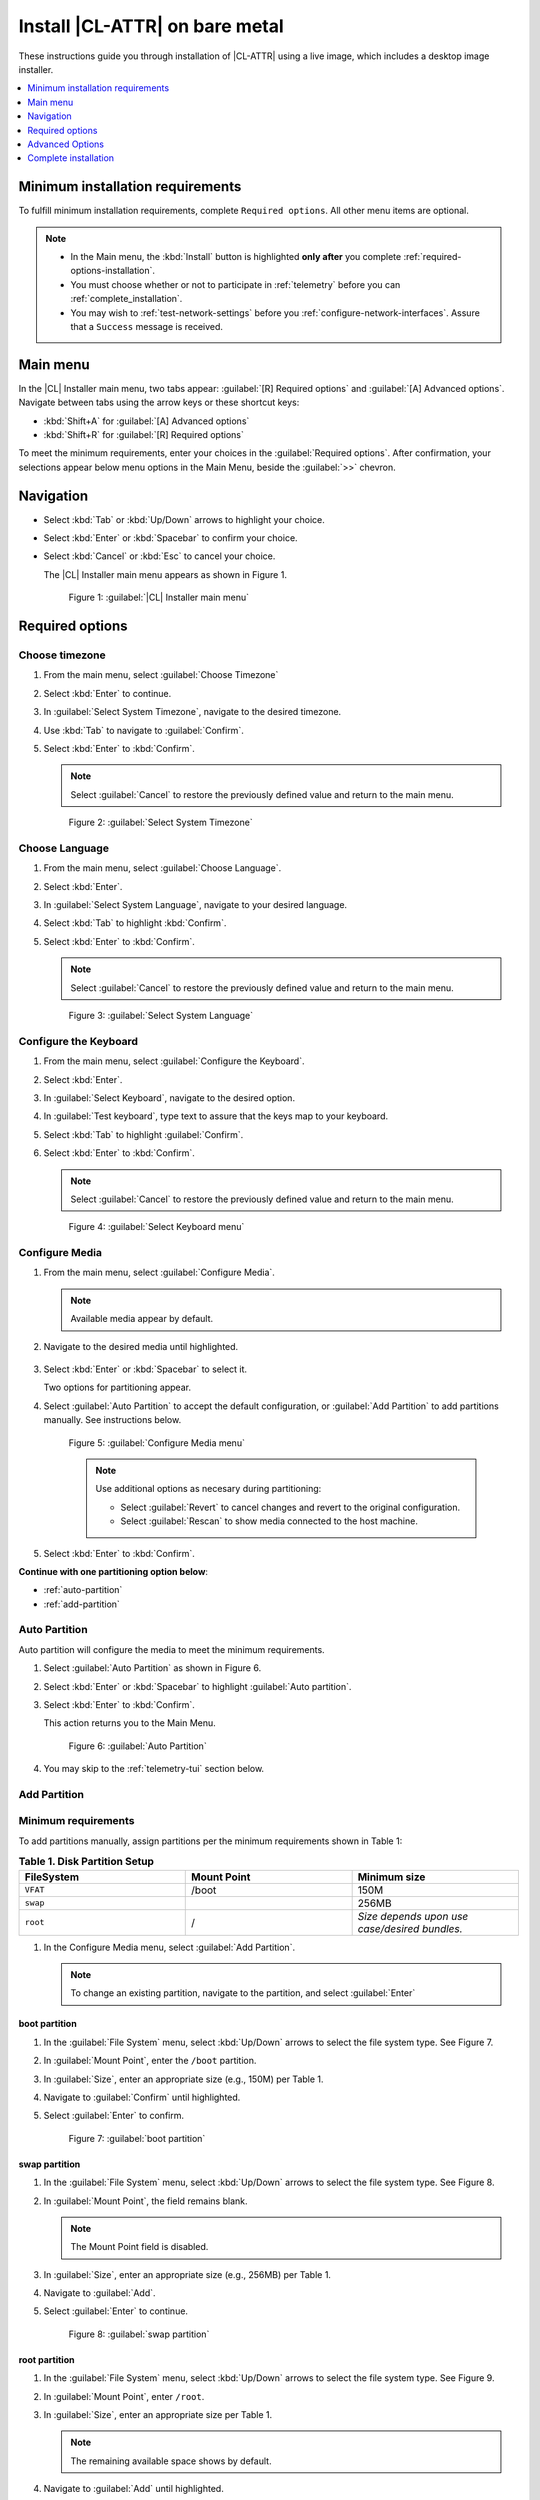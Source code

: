 .. _bare-metal-install-beta:

Install |CL-ATTR| on bare metal
###############################

These instructions guide you through installation of |CL-ATTR| using
a live image, which includes a desktop image installer. 

.. contents:: :local:
   :depth: 1

.. _minimum-installation-requirements: 

Minimum installation requirements
*********************************

To fulfill minimum installation requirements, complete 
``Required options``. All other menu items are optional.

.. note::

   * In the Main menu, the :kbd:`Install` button is highlighted 
     **only after** you complete :ref:`required-options-installation`.

   * You must choose whether or not to participate in :ref:`telemetry`
     before you can :ref:`complete_installation`.

   * You may wish to :ref:`test-network-settings` before you 
     :ref:`configure-network-interfaces`. Assure that a ``Success`` message is received.

Main menu
*********

In the |CL| Installer main menu, two tabs appear: 
:guilabel:`[R] Required options` and :guilabel:`[A] Advanced options`.
Navigate between tabs using the arrow keys or these shortcut keys:

* :kbd:`Shift+A` for :guilabel:`[A] Advanced options`
* :kbd:`Shift+R` for :guilabel:`[R] Required options`

To meet the minimum requirements, enter your choices in the 
:guilabel:`Required options`. After confirmation, your selections appear 
below menu options in the Main Menu, beside the :guilabel:`>>` chevron.

Navigation
**********

* Select :kbd:`Tab` or :kbd:`Up/Down` arrows to highlight your choice.

* Select :kbd:`Enter` or :kbd:`Spacebar` to confirm your choice.

* Select :kbd:`Cancel` or :kbd:`Esc` to cancel your choice.

  The |CL| Installer main menu appears as shown in Figure 1.

  .. figure:: figures/bare-metal-install-1.png
     :scale: 50 %
     :alt: Clear Linux OS Installer main menu

     Figure 1: :guilabel:`|CL| Installer main menu`

.. _required-options-installation:

Required options
****************

Choose timezone
===============

#. From the main menu, select :guilabel:`Choose Timezone`

#. Select :kbd:`Enter` to continue.

#. In :guilabel:`Select System Timezone`, navigate to
   the desired timezone.

#. Use :kbd:`Tab` to navigate to :guilabel:`Confirm`.

#. Select :kbd:`Enter` to :kbd:`Confirm`.

   .. note::

      Select :guilabel:`Cancel` to restore the previously defined value and
      return to the main menu.

   .. figure:: figures/bare-metal-install-2.png
      :scale: 50 %
      :alt: Select System Timezone

      Figure 2: :guilabel:`Select System Timezone`

Choose Language
===============

#. From the main menu, select :guilabel:`Choose Language`.

#. Select :kbd:`Enter`.

#. In :guilabel:`Select System Language`, navigate to your desired language.

#. Select :kbd:`Tab` to highlight :kbd:`Confirm`. 

#. Select :kbd:`Enter` to :kbd:`Confirm`.
   
   .. note:: 

      Select :guilabel:`Cancel` to restore the previously defined value and return to the main menu.  

   .. figure:: figures/bare-metal-install-3.png
      :scale: 50 %
      :alt: Select System Language 

      Figure 3: :guilabel:`Select System Language`


Configure the Keyboard
======================

#. From the main menu, select :guilabel:`Configure the Keyboard`.

#. Select :kbd:`Enter`. 

#. In :guilabel:`Select Keyboard`, navigate to the desired option.

#. In :guilabel:`Test keyboard`, type text to assure that the keys map to
   your keyboard. 

#. Select :kbd:`Tab` to highlight :guilabel:`Confirm`.

#. Select :kbd:`Enter` to :kbd:`Confirm`.

   .. note:: 

      Select :guilabel:`Cancel` to restore the previously defined value and return to the main menu.  

   .. figure:: figures/bare-metal-install-4.png
      :scale: 50 %
      :alt: Select Keyboard menu

      Figure 4: :guilabel:`Select Keyboard menu`

Configure Media
===============

#. From the main menu, select :guilabel:`Configure Media`.

   .. note::
       
      Available media appear by default. 

#. Navigate to the desired media until highlighted. 

    .. TODO: Add another screenshot showing contextual menu. 

#. Select :kbd:`Enter` or :kbd:`Spacebar` to select it.

   Two options for partitioning appear. 

#. Select :guilabel:`Auto Partition` to accept the default configuration, or
   :guilabel:`Add Partition` to add partitions manually. See 
   instructions below.

   .. figure:: figures/bare-metal-install-5.png
      :scale: 50 %
      :alt: Configure Media menu 

      Figure 5: :guilabel:`Configure Media menu`

      .. note:: 

         Use additional options as necesary during partitioning: 

         * Select :guilabel:`Revert` to cancel changes and revert to the 
           original configuration. 
         * Select :guilabel:`Rescan` to show media connected to the host 
           machine.

#. Select :kbd:`Enter` to :kbd:`Confirm`.

**Continue with one partitioning option below**: 

* :ref:`auto-partition` 
* :ref:`add-partition`  

.. _auto-partition: 

Auto Partition
==============

Auto partition will configure the media to meet the minimum requirements. 

#. Select :guilabel:`Auto Partition` as shown in Figure 6. 

#. Select :kbd:`Enter` or :kbd:`Spacebar` to highlight 
   :guilabel:`Auto partition`. 

#. Select :kbd:`Enter` to :kbd:`Confirm`.

   This action returns you to the Main Menu. 

   .. figure:: figures/bare-metal-install-6.png
      :scale: 50 %
      :alt: Auto Partition 

      Figure 6: :guilabel:`Auto Partition`


#. You may skip to the :ref:`telemetry-tui` section below. 

.. _add-partition: 

Add Partition
=============

Minimum requirements
====================

To add partitions manually, assign partitions per the minimum 
requirements shown in Table 1:

.. list-table:: **Table 1. Disk Partition Setup**
   :widths: 33, 33, 33
   :header-rows: 1

   * - FileSystem 
     - Mount Point
     - Minimum size
   * - ``VFAT``
     - /boot
     - 150M
   * - ``swap``
     - 
     - 256MB
   * - ``root``
     - /
     - *Size depends upon use case/desired bundles.* 

#. In the Configure Media menu, select :guilabel:`Add Partition`. 

   .. note:: To change an existing partition, navigate to the partition, 
      and select :guilabel:`Enter`

boot partition
--------------

#. In the :guilabel:`File System` menu, select :kbd:`Up/Down` arrows to 
   select the file system type.  See Figure 7.

#. In :guilabel:`Mount Point`, enter the ``/boot`` partition. 

#. In :guilabel:`Size`, enter an appropriate size (e.g., 150M) per Table 1.

#. Navigate to :guilabel:`Confirm` until highlighted. 

#. Select :guilabel:`Enter` to confirm. 

   .. figure:: figures/bare-metal-install-7.png
      :scale: 50 %
      :alt: boot partition 

      Figure 7: :guilabel:`boot partition`

swap partition
--------------

#. In the :guilabel:`File System` menu, select :kbd:`Up/Down` arrows to 
   select the file system type. See Figure 8.

#. In :guilabel:`Mount Point`, the field remains blank. 

   .. note:: 

      The Mount Point field is disabled. 

#. In :guilabel:`Size`, enter an appropriate size (e.g., 256MB) per Table 1.

#. Navigate to :guilabel:`Add`. 

#. Select :guilabel:`Enter` to continue. 

   .. figure:: figures/bare-metal-install-8.png
      :scale: 50 %
      :alt: swap partition 

      Figure 8: :guilabel:`swap partition`

root partition
--------------

#. In the :guilabel:`File System` menu, select :kbd:`Up/Down` arrows to 
   select the file system type. See Figure 9.

#. In :guilabel:`Mount Point`, enter ``/root``.

#. In :guilabel:`Size`, enter an appropriate size per Table 1.

   .. note:: 

      The remaining available space shows by default. 

#. Navigate to :guilabel:`Add` until highlighted. 

#. Select :guilabel:`Enter` to continue. 

   You are returned to the :guilabel:`Configure media` menu. 

#. Select :guilabel:`Confirm` to complete the media selection. 

   .. figure:: figures/bare-metal-install-9.png
      :scale: 50 %
      :alt: root partition 

      Figure 9: :guilabel:`root partition`

   You are returned to the :guilabel:`Configure media` menu. Your partitions should appear similar to those shown in Figure 10. 

   .. figure:: figures/bare-metal-install-10.png
      :scale: 50 %
      :alt: root partition 

   Figure 10: :guilabel:`root partition`

#. Navigate to :guilabel:`Confirm` until highlighted.

#. Select :guilabel:`Enter` to complete adding partitions. 

.. _telemetry-tui: 

Telemetry
=========

To fulfill the :guilabel:`Required options`, choose whether or not to 
participate in `telemetry`_.  :ref:`telemetrics` is a |CL| feature that 
reports failures and crashes to the |CL| development team for improvements. 
For more detailed information, see our :ref:`telemetry-about` page. 

#. In the main menu, navigate to :guilabel:`Telemetry` and select 
   :kbd:`Enter`. 

#. Select :kbd:`Tab` to highlight your choice.

#. Select :kbd:`Enter` to confirm.

   .. figure:: figures/bare-metal-install-11.png
      :scale: 50 %
      :alt: Enable Telemetry 

      Figure 11: :guilabel:`Enable Telemetry`  

Skip to complete installation
=============================

After selecting values for all :guilabel:`Required options`, you may skip directly to :ref:`complete-cl-installation`

If you wish to configure network interfaces, proxy settings, 
or add bundles, or add/manage users, continue to the next section.  

Advanced Options
****************

.. _configure-network-interfaces:

Configure Network Interfaces 
============================

By default, |CL| is configured to automatically detect the host network
interface using DHCP. However, if you want to use a static IP address or if
you do not have a DHCP server on your network, follow these instructions to
manually configure the network interface. Otherwise, default network
interface settings are automatically applied. 

.. note:: 
   
   If DHCP is available, no user selection may be required. 

#. Navigate to :guilabel:`Configure network interface` and
   select :kbd:`Enter`. 

#. Navigate to the network :guilabel:`interface` you wish to change. 

#. When the desired :guilabel:`interface` is highlighted, select 
   :guilabel:`Enter` to edit.

   .. note:: Multiple network interfaces may appear.  

   .. figure:: figures/bare-metal-install-12.png
      :scale: 50 %
      :alt: CAPTION BELOW 

      Figure 12: :guilabel:`CAPTION BELOW`  

#. Notice :guilabel:`Automatic / dhcp` is selected by default (at bottom). 

   Optional: Navigate to the checkbox :guilabel:`Automatic / dhcp` and select
   :kbd:`Spacebar` to deselect. 

   .. figure:: figures/bare-metal-install-13.png
      :scale: 50 %
      :alt: Network interface configuration

      Figure 13: :guilabel:`Network interface configuration`  

#. Navigate to the appropriate fields and assign the desired
   network configuration. 

#. To save settings, navigate to :guilabel:`Confirm` and select 
   :kbd:`Enter`.

   .. note::  

      To revert to previous settings, navigate to the :guilabel:`Cancel`
      and select :kbd:`Enter`.

#. Upon confirming network configuration, the :guilabel:`Testing Networking`
   dialogue appears. Assure the result shows success. If a failure occurs, 
   your changes will not be saved.    

#. Upon confirmation, you are returned to :guilabel:`Network interface`
   settings. 

#. Navigate to and select :guilabel:`Main Menu`. 

Optional: :ref:`Skip to complete installation <complete-cl-installation>`.

Proxy
=====

|CL| automatically attempts to detect proxy settings, as described in
`Autoproxy`_. If you need to manually assign proxy settings, follow this 
instruction.  

#. From the Advanced options menu, navigate to :guilabel:`Proxy`, and 
   select :kbd:`Enter`.
 
#. Navigate to the field :guilabel:`HTTPS Proxy`. 
   
   .. figure:: figures/bare-metal-install-14.png
      :scale: 50 %
      :alt: Configure the network proxy

      Figure 14: :guilabel:`Configure the network proxy`  

#. Enter the desired proxy address and port using conventional syntax,
   such as: http://address:port. 

#. Navigate to :guilabel:`Confirm` and select :kbd:`Enter`.

#. To revert to previous settings, navigate to :guilabel:`Cancel` 
   and select :guilabel:`Cancel`. 

Optional: :ref:`Skip to complete installation <complete-cl-installation>`.

.. _test-network-settings:

Test Network Settings
=====================

To manually assure network connectivity before installing |CL|, 
select :guilabel:`Test Network Settings` and select :guilabel:`Enter`.

A progress bar appears as shown in Figure 15. 

.. figure:: figures/bare-metal-install-15.png
   :scale: 50 %
   :alt: Testing Networking dialogue

   Figure 15: :guilabel:`Testing Networking dialogue`  

.. note:: 
   
   Any changes made to network settings are automatically tested 
   during configuration. 

Optional: :ref:`Skip to complete installation <complete-cl-installation>`.

Bundle Selection
================

#. On the Advanced menu, select :guilabel:`Bundle selection`

#. Navigate to the desired bundle using :kbd:`Tab` or :kbd:`Up/Down` arrows.

#. Select :kbd:`Spacebar` to select the checkbox for each desired bundle. 
   

   .. figure:: figures/bare-metal-install-16.png
      :scale: 50 %
      :alt: Bundle selection

      Figure 16: :guilabel:`Bundle selection`  

#. Select :kbd:`Confirm` or :kbd:`Cancel`.

   You are returned to the :guilabel:`Advanced options` menu. 

Optional: :ref:`Skip to complete installation <complete-cl-installation>`.

User Manager
============

Add new users
=============

#. In Advanced Options, select :guilabel:`User Manager`. 

#. Select :guilabel:`Add a new user` as shown in Figure 17. 

   .. figure:: figures/bare-metal-install-17X.png
      :scale: 50 %
      :alt: Add New User, User Name 

      Figure 17: :guilabel:`Add New User`  

   
#. Optional: Enter a :guilabel:`User Name`.

   .. note: 

      The User Name must be alphanumeric and can include spaces, commas, or hyphens. Maximum length is 64 characters. 

   .. figure:: figures/bare-metal-install-18.png
      :scale: 50 %
      :alt: User Name 

      Figure 18: :guilabel:`User Name`  

#. Enter a :guilabel:`Login`.

   .. note:: 

      The User Login must be alphanumeric and can include hyphens and underscores. Maximum length is 31 characters. 

#. Enter a :guilabel:`Password`.

   .. note: 

       Minimum length is 8 characters. Maximum length is 255 characters.

#. In :guilabel:`Retype`, enter the same password. 

#. Optional: Navigate to the :guilabel:`Administrative` checkbox and select 
   :kbd:`Spacebar` to assign administrative rights to the user. 

   .. note:: 

      Selecting this option enables sudo privileges for the user. 

   .. figure:: figures/bare-metal-install-19.png
      :scale: 50 %
      :alt: Administrative rights

      Figure 19: :guilabel:`Administrative rights`  
      
#. Select :kbd:`Confirm`. 

   .. note::

      If desired, select :guilabel:`Reset` to reset the form. 

Modify / Delete User
====================

#. In User Manager, Select :guilabel:`Tab` to highlight the user. 

#. Select :kbd:`Enter` to modify the user. 

   .. figure:: figures/bare-metal-install-20.png
      :scale: 50 %
      :alt: Modify User

      Figure 20: :guilabel:`Modify User`  

#. Modify user details as desired. 

   Optional: To delete the user, navigate to the :guilabel:`Delete` 
   button and select :kbd:`Enter`   

#. Navigate to :kbd:`Confirm` until highlighted. 
   
   .. note::

      Optional: Select :guilabel:`Reset` to rest the form. 

#. Select :guilabel:`Confirm` to save the changes you made.     

You are returned to the User Manager menu. 

Optional: :ref:`Skip to complete installation <complete-cl-installation>`.

Kernel command line 
===================

For more advanced users, |CL| provides the ability to add, or remove, kernel 
arguments. If you want to append a new argument, enter the argument here. 
This argument will be used every time you install a new kernel or update a 
new kernel.  

#. In Advanced Options, select :guilabel:`Tab` to highlight 
   :guilabel:`Kernel Command Line`. 

#. Select :kbd:`Enter`. 

#. To add or remove arguments, choose one of the following options. 

   .. figure:: figures/bare-metal-install-21.png
      :scale: 50 %
      :alt: kernel command line

      Figure 21: :guilabel:`kernel command line`  

#. To add arguments, enter the argument in :guilabel:`Add Extra Arguments`. 

#. To remove an existing argument, enter the argument in 
   :guilabel:`Remove Arguments`. 

#. Select :kbd:`Confirm`. 

Optional: :ref:`Skip to complete installation <complete-cl-installation>`.

Kernel selection 
================

Select a kernel option. By default, the latest kernel release is selected. 

.. note:: 

   You may choose a different option, such as kernel with Long Term Support 
   (LTS). To do so, select :guilabel:`Tab` until the kernel option is highlighted. 

   .. figure:: figures/bare-metal-install-22.png
      :scale: 50 %
      :alt: Kernel selection

      Figure 22: :guilabel:`Kernel selection`  

#. Select :kbd:`Spacebar` to select the desired option. 
    
#. Select :kbd:`Confirm`. 

Optional: :ref:`Skip to complete installation <complete-cl-installation>`.

Swupd mirror
============

If you have your own custom mirror of |CL|, you may want add that URL. 

#. In Advanced Options, select :guilabel:`Swupd Mirror`. 

#. To add a local swupd mirror, enter a valid URL in :guilabel:`Mirror URL:`

#. Select :kbd:`Confirm`. 

   .. figure:: figures/bare-metal-install-23.png
      :scale: 50 %
      :alt: Swupd Mirror

      Figure 23: :guilabel:`Swupd Mirror`  

Optional: :ref:`Skip to complete installation <complete-cl-installation>`.

Assign Hostname
===============

#. In Advanced Options, select :guilabel:`Assign Hostname`. 

#. In :guilabel:`Hostname', enter the hostname only (excluding the domain).

   .. note::

      Hostname does not allow empty spaces. Hostname must start with an alphanumeric character but may also contain hyphens. Maximum length of 63 characters. 

   .. figure:: figures/bare-metal-install-24.png
      :scale: 50 %
      :alt: Assign Hostname

      Figure 24: :guilabel:`Assign Hostname` 


#. Navigate to :kbd:`Confirm` until highlighted. 

#. Select :kbd:`Confirm`. 

Optional: :ref:`Skip to complete installation <complete-cl-installation>`.

Automatic OS Updates
====================

In the rare case that you need to disable automatic software updates, 
follow the onscreen instructions.

#. In Advanced Options, select :guilabel:`Automatic OS Updates`. 

#. Select the desired option. 

   .. figure:: figures/bare-metal-install-25.png
      :scale: 50 %
      :alt: Automatic OS Updates

      Figure 25: :guilabel:`Automatic OS Updates`

You are returned to the :guilabel:`Main Menu`. 

.. _complete-cl-installation:

Complete installation
*********************

#. When you are satisfied with your installation configuration, navigate to
   :guilabel:`Install` and select :kbd:`Enter`. 

   .. note:: 

      Whenever installation is complete, a ``reboot`` button appears. 

#. Select ``reboot``. 

#. When the system reboots, remove any installation media present.


**Congratulations!**

You have successfully installed |CL| on bare metal using the live image beta
installer.

.. _Autoproxy: https://clearlinux.org/features/autoproxy
